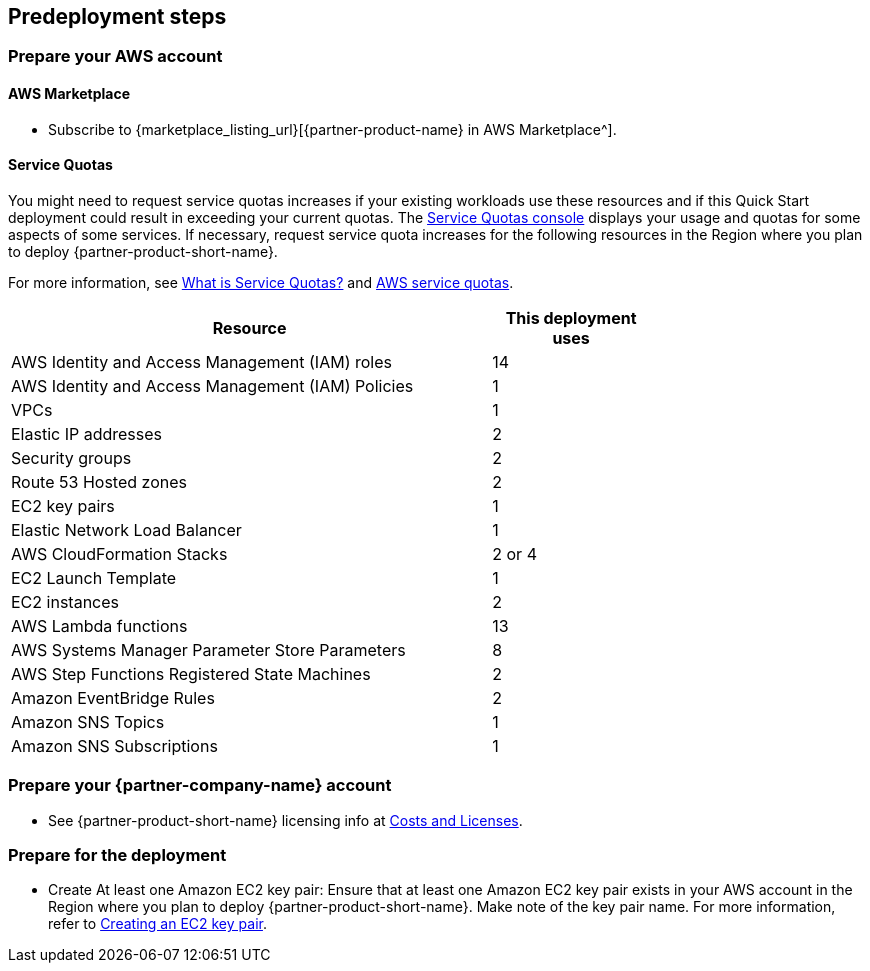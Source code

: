 //Include any predeployment steps here, such as signing up for a Marketplace AMI or making any changes to a partner account. If there are no predeployment steps, leave this file empty.

== Predeployment steps

=== Prepare your AWS account
==== AWS Marketplace
* Subscribe to {marketplace_listing_url}[{partner-product-name} in AWS Marketplace^].

==== Service Quotas
You might need to request service quotas increases if your existing workloads use these resources and if this Quick Start deployment could result in exceeding your current quotas. The https://console.aws.amazon.com/servicequotas/home[Service Quotas console^] displays your usage and quotas for some aspects of some services. If necessary, request service quota increases for the following resources in the Region where you plan to deploy {partner-product-short-name}.

For more information, see https://docs.aws.amazon.com/servicequotas/latest/userguide/intro.html[What is Service Quotas?^] and https://docs.aws.amazon.com/general/latest/gr/aws_service_limits.html[AWS service quotas^].

[width=75%]
[cols="3,1"]
|===
|Resource |This deployment uses

// Space needed to maintain table headers
|AWS Identity and Access Management (IAM) roles | 14
|AWS Identity and Access Management (IAM) Policies | 1
|VPCs | 1
|Elastic IP addresses | 2
|Security groups | 2
|Route 53 Hosted zones | 2
|EC2 key pairs | 1
|Elastic Network Load Balancer | 1
|AWS CloudFormation Stacks | 2 or 4
|EC2 Launch Template | 1
|EC2 instances | 2
|AWS Lambda functions | 13
|AWS Systems Manager Parameter Store Parameters | 8
|AWS Step Functions Registered State Machines | 2
|Amazon EventBridge Rules | 2
|Amazon SNS Topics | 1
|Amazon SNS Subscriptions | 1

|===


=== Prepare your {partner-company-name} account
* See {partner-product-short-name} licensing info at link:#_costs_and_licenses[Costs and Licenses].

=== Prepare for the deployment
* Create At least one Amazon EC2 key pair: Ensure that at least one Amazon EC2 key pair exists in your AWS account in the Region where you plan to deploy {partner-product-short-name}. Make note of the key pair name. For more information, refer to https://docs.aws.amazon.com/AWSCloudFormation/latest/UserGuide/cfn-console-create-keypair.html[Creating an EC2 key pair^].
